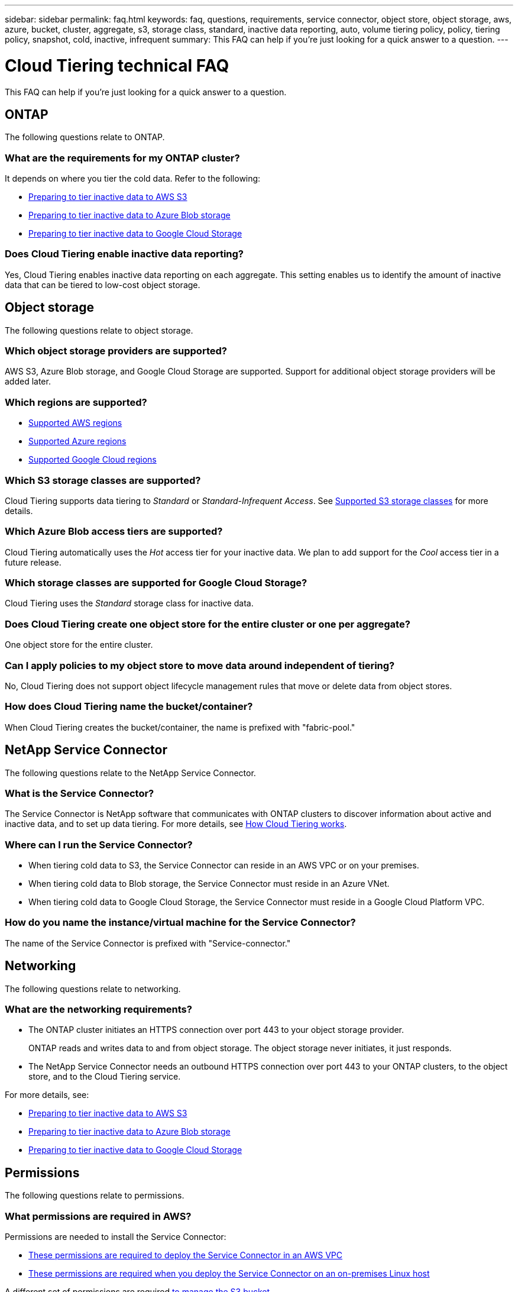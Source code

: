---
sidebar: sidebar
permalink: faq.html
keywords: faq, questions, requirements, service connector, object store, object storage, aws, azure, bucket, cluster, aggregate, s3, storage class, standard, inactive data reporting, auto, volume tiering policy, policy, tiering policy, snapshot, cold, inactive, infrequent
summary: This FAQ can help if you're just looking for a quick answer to a question.
---

= Cloud Tiering technical FAQ
:hardbreaks:
:nofooter:
:icons: font
:linkattrs:
:imagesdir: ./media/

[.lead]
This FAQ can help if you're just looking for a quick answer to a question.

== ONTAP

The following questions relate to ONTAP.

=== What are the requirements for my ONTAP cluster?

It depends on where you tier the cold data. Refer to the following:

* link:task_preparing.html#preparing-your-ontap-clusters[Preparing to tier inactive data to AWS S3]
* link:task_preparing_azure.html#preparing-your-ontap-clusters[Preparing to tier inactive data to Azure Blob storage]
* link:task_preparing_google.html#preparing-your-ontap-clusters[Preparing to tier inactive data to Google Cloud Storage]

=== Does Cloud Tiering enable inactive data reporting?

Yes, Cloud Tiering enables inactive data reporting on each aggregate. This setting enables us to identify the amount of inactive data that can be tiered to low-cost object storage.

== Object storage

The following questions relate to object storage.

=== Which object storage providers are supported?

AWS S3, Azure Blob storage, and Google Cloud Storage are supported. Support for additional object storage providers will be added later.

=== Which regions are supported?

* link:reference_aws_support.html[Supported AWS regions]
* link:reference_azure_support.html[Supported Azure regions]
* link:reference_google_support.html[Supported Google Cloud regions]

=== Which S3 storage classes are supported?

Cloud Tiering supports data tiering to _Standard_ or _Standard-Infrequent Access_. See link:reference_aws_support.html[Supported S3 storage classes] for more details.

=== Which Azure Blob access tiers are supported?

Cloud Tiering automatically uses the _Hot_ access tier for your inactive data. We plan to add support for the _Cool_ access tier in a future release.

=== Which storage classes are supported for Google Cloud Storage?

Cloud Tiering uses the _Standard_ storage class for inactive data.

=== Does Cloud Tiering create one object store for the entire cluster or one per aggregate?

One object store for the entire cluster.

=== Can I apply policies to my object store to move data around independent of tiering?

No, Cloud Tiering does not support object lifecycle management rules that move or delete data from object stores.

=== How does Cloud Tiering name the bucket/container?

When Cloud Tiering creates the bucket/container, the name is prefixed with "fabric-pool."

== NetApp Service Connector

The following questions relate to the NetApp Service Connector.

=== What is the Service Connector?

The Service Connector is NetApp software that communicates with ONTAP clusters to discover information about active and inactive data, and to set up data tiering. For more details, see link:concept_architecture.html[How Cloud Tiering works].

=== Where can I run the Service Connector?

* When tiering cold data to S3, the Service Connector can reside in an AWS VPC or on your premises.
* When tiering cold data to Blob storage, the Service Connector must reside in an Azure VNet.
* When tiering cold data to Google Cloud Storage, the Service Connector must reside in a Google Cloud Platform VPC.

=== How do you name the instance/virtual machine for the Service Connector?

The name of the Service Connector is prefixed with "Service-connector."

== Networking

The following questions relate to networking.

=== What are the networking requirements?

* The ONTAP cluster initiates an HTTPS connection over port 443 to your object storage provider.
+
ONTAP reads and writes data to and from object storage. The object storage never initiates, it just responds.

* The NetApp Service Connector needs an outbound HTTPS connection over port 443 to your ONTAP clusters, to the object store, and to the Cloud Tiering service.

For more details, see:

* link:task_preparing.html[Preparing to tier inactive data to AWS S3]
* link:task_preparing_azure.html[Preparing to tier inactive data to Azure Blob storage]
* link:task_preparing_google.html[Preparing to tier inactive data to Google Cloud Storage]

== Permissions

The following questions relate to permissions.

=== What permissions are required in AWS?

Permissions are needed to install the Service Connector:

* link:task_preparing.html#setting-up-an-aws-account-for-the-service-connector[These permissions are required to deploy the Service Connector in an AWS VPC]
* link:task_installing_service_connector.html#providing-permissions-to-an-aws-account[These permissions are required when you deploy the Service Connector on an on-premises Linux host]

A different set of permissions are required link:task_preparing.html#preparing-aws-s3-for-data-tiering[to manage the S3 bucket].

=== What permissions are required in Azure?

Permissions are needed link:task_preparing_azure.html#granting-azure-permissions[to deploy the Service Connector in an Azure VNet].

During deployment, Cloud Tiering creates and assigns a role to the Service Connector that provides the required permissions so ONTAP can tier inactive data to Azure Blob storage.

=== What permissions are required in Google Cloud Platform?

* Permissions are needed for the GCP user who will deploy the Service Connector in GCP from Cloud Tiering.

* Permissions are needed for a service account that has storage access keys.

* Permissions are needed for a service account that you'll associate with the Service Connector VM instance.

For details, see link:task_preparing_google.html[Preparing to tier inactive data to Google Cloud Storage].
